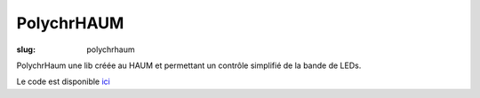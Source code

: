 PolychrHAUM
===========

:slug: polychrhaum


PolychrHaum une lib créée au HAUM et permettant un contrôle simplifié de la bande de LEDs.

Le code est disponible ici_

.. _ici : https://github.com/haum/polychrhaum

